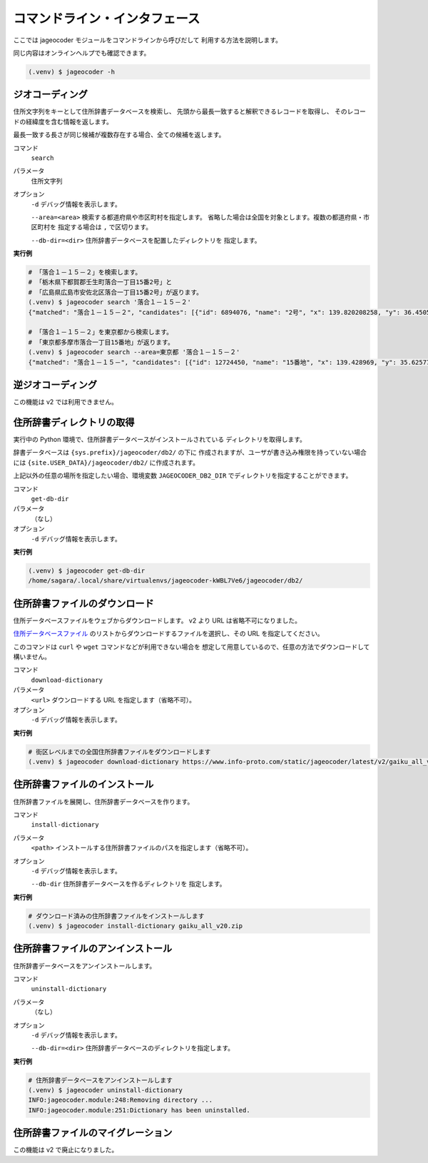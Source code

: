 コマンドライン・インタフェース
==============================

ここでは jageocoder モジュールをコマンドラインから呼びだして
利用する方法を説明します。

同じ内容はオンラインヘルプでも確認できます。

.. code-block:: console

   (.venv) $ jageocoder -h

.. _commandline-geocoding:

ジオコーディング
----------------

住所文字列をキーとして住所辞書データベースを検索し、
先頭から最長一致すると解釈できるレコードを取得し、
そのレコードの経緯度を含む情報を返します。

最長一致する長さが同じ候補が複数存在する場合、全ての候補を返します。

コマンド
   ``search``

パラメータ
   住所文字列

オプション
   ``-d`` デバッグ情報を表示します。

   ``--area=<area>`` 検索する都道府県や市区町村を指定します。
   省略した場合は全国を対象とします。複数の都道府県・市区町村を
   指定する場合は ``,`` で区切ります。

   ``--db-dir=<dir>`` 住所辞書データベースを配置したディレクトリを
   指定します。

**実行例**

.. code-block:: console

   # 「落合１－１５－２」を検索します。
   # 「栃木県下都賀郡壬生町落合一丁目15番2号」と
   # 「広島県広島市安佐北区落合一丁目15番2号」が返ります。
   (.venv) $ jageocoder search '落合１－１５－２'
   {"matched": "落合１－１５－２", "candidates": [{"id": 6894076, "name": "2号", "x": 139.820208258, "y": 36.450565089, "level": 8, "priority": 4, "note": null, "fullname": ["栃木県", "下都賀郡", "壬生町", "落合", "一丁目", "15番", "2号"]}, {"id": 34195069, "name": "2号", "x": 132.510432116, "y": 34.473211622, "level": 8, "priority": 4, "note": null, "fullname": ["広島県", "広島市", "安佐北区", "落合", "一丁目", "15番", "2号"]}]}

   # 「落合１－１５－２」を東京都から検索します。
   # 「東京都多摩市落合一丁目15番地」が返ります。
   (.venv) $ jageocoder search --area=東京都 '落合１－１５－２'
   {"matched": "落合１－１５－", "candidates": [{"id": 12724450, "name": "15番地", "x": 139.428969, "y": 35.625779, "level": 7, "priority": 3, "note": null, "fullname": ["東京都", "多摩市", "落合", "一丁目", "15番地"]}]}

.. _commandline-reverse-geocoding:

逆ジオコーディング
------------------

この機能は v2 では利用できません。

.. _commandline-get-db-dir:

住所辞書ディレクトリの取得
--------------------------

実行中の Python 環境で、住所辞書データベースがインストールされている
ディレクトリを取得します。

辞書データベースは ``{sys.prefix}/jageocoder/db2/`` の下に
作成されますが、ユーザが書き込み権限を持っていない場合には
``{site.USER_DATA}/jageocoder/db2/`` に作成されます。

上記以外の任意の場所を指定したい場合、環境変数 ``JAGEOCODER_DB2_DIR``
でディレクトリを指定することができます。

コマンド
   ``get-db-dir``

パラメータ
   （なし）

オプション
   ``-d`` デバッグ情報を表示します。

**実行例**

.. code-block:: console

   (.venv) $ jageocoder get-db-dir
   /home/sagara/.local/share/virtualenvs/jageocoder-kWBL7Ve6/jageocoder/db2/

.. _commandline-download-dictionary:

住所辞書ファイルのダウンロード
------------------------------

住所データベースファイルをウェブからダウンロードします。
v2 より URL は省略不可になりました。

`住所データベースファイル <https://www.info-proto.com/static/jageocoder/latest/v2/>`_
のリストからダウンロードするファイルを選択し、その URL を指定してください。

このコマンドは ``curl`` や ``wget`` コマンドなどが利用できない場合を
想定して用意しているので、任意の方法でダウンロードして構いません。


コマンド
   ``download-dictionary``

パラメータ
   ``<url>`` ダウンロードする URL を指定します（省略不可）。

オプション
   ``-d`` デバッグ情報を表示します。

**実行例**

.. code-block:: console

   # 街区レベルまでの全国住所辞書ファイルをダウンロードします
   (.venv) $ jageocoder download-dictionary https://www.info-proto.com/static/jageocoder/latest/v2/gaiku_all_v20.zip

.. _commandline-install-dictionary:

住所辞書ファイルのインストール
------------------------------

住所辞書ファイルを展開し、住所辞書データベースを作ります。

コマンド
   ``install-dictionary``

パラメータ
   ``<path>`` インストールする住所辞書ファイルのパスを指定します（省略不可）。

オプション
   ``-d`` デバッグ情報を表示します。

   ``--db-dir`` 住所辞書データベースを作るディレクトリを
   指定します。

**実行例**

.. code-block:: console

   # ダウンロード済みの住所辞書ファイルをインストールします
   (.venv) $ jageocoder install-dictionary gaiku_all_v20.zip

.. _commandline-uninstall-dictionary:

住所辞書ファイルのアンインストール
----------------------------------

住所辞書データベースをアンインストールします。

コマンド
   ``uninstall-dictionary``

パラメータ
   （なし）

オプション
   ``-d`` デバッグ情報を表示します。

   ``--db-dir=<dir>`` 住所辞書データベースのディレクトリを指定します。

**実行例**

.. code-block:: console

   # 住所辞書データベースをアンインストールします
   (.venv) $ jageocoder uninstall-dictionary
   INFO:jageocoder.module:248:Removing directory ...
   INFO:jageocoder.module:251:Dictionary has been uninstalled.

.. _commandline-migrate-dictionary:

住所辞書ファイルのマイグレーション
----------------------------------

この機能は v2 で廃止になりました。
